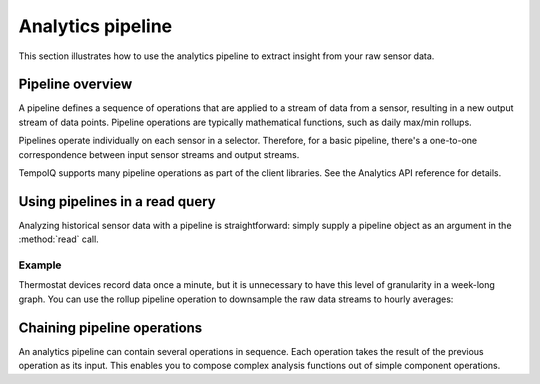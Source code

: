 Analytics pipeline
==================

This section illustrates how to use the analytics pipeline to extract insight from
your raw sensor data.


Pipeline overview
-----------------

A pipeline defines a sequence of operations that are applied to a stream of data
from a sensor, resulting in a new output stream of data points.
Pipeline operations are typically mathematical functions, such as daily max/min
rollups.

Pipelines operate individually on each sensor in a selector. Therefore, for a basic
pipeline, there's a one-to-one correspondence between input sensor streams and
output streams.

.. todo:: diagram of where a basic pipeline fits in a read query

TempoIQ supports many pipeline operations as part of the client libraries.
See the Analytics API reference for details.


Using pipelines in a read query
-------------------------------

Analyzing historical sensor data with a pipeline is straightforward: simply
supply a pipeline object as an argument in the :method:`read` call.

Example
~~~~~~~

Thermostat devices record data once a minute, but it is unnecessary to have this
level of granularity in a week-long graph. You can use the rollup pipeline operation
to downsample the raw data streams to hourly averages:

.. snippet-display:: pipeline-concept


Chaining pipeline operations
----------------------------

An analytics pipeline can contain several operations in sequence. Each operation takes
the result of the previous operation as its input. This enables you to compose complex
analysis functions out of simple component operations.
